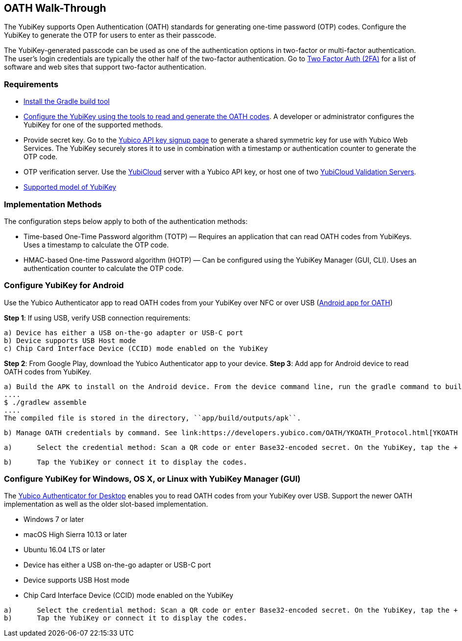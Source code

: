 == OATH Walk-Through


The YubiKey supports Open Authentication (OATH) standards for generating one-time password (OTP) codes. Configure the YubiKey to generate the OTP for users to enter as their passcode.

The YubiKey-generated passcode can be used as one of the authentication options in two-factor or multi-factor authentication. The user’s login credentials are typically the other half of the two-factor authentication. Go to link:https://twofactorauth.org/[Two Factor Auth (2FA)] for a list of software and web sites that support two-factor authentication.


=== Requirements

* link:https://gradle.org/install/[Install the Gradle build tool]
* link:..//YubiKey_OATH_software.html[Configure the YubiKey using the tools to read and generate the OATH codes]. A developer or administrator configures the YubiKey for one of the supported methods.
* Provide secret key. Go to the link:https://upgrade.yubico.com/getapikey/[Yubico API key signup page] to generate a shared symmetric key for use with Yubico Web Services. The YubiKey securely stores it to use in combination with a timestamp or authentication counter to generate the OTP code.
* OTP verification server. Use the link:https://www.yubico.com/products/services-software/yubicloud/[YubiCloud] server with a Yubico API key, or host one of two link:../../Software_Projects/Yubico_OTP/YubiCloud_Validation_Servers/[YubiCloud Validation Servers].
* link:https://www.yubico.com/products/compare-products-series/[Supported model of YubiKey]


=== Implementation Methods
The configuration steps below apply to both of the authentication methods:

* Time-based One-Time Password algorithm (TOTP) — Requires an application that can read OATH codes from YubiKeys. Uses a timestamp to calculate the OTP code.
* HMAC-based One-time Password algorithm (HOTP) — Can be configured using the YubiKey Manager (GUI, CLI). Uses an authentication counter to calculate the OTP code.


=== Configure YubiKey for Android
Use the Yubico Authenticator app to read OATH codes from your YubiKey over NFC or over USB (link:https://developers.yubico.com/yubioath-android/[Android app for OATH])

**Step 1**: If using USB, verify USB connection requirements:

            a) Device has either a USB on-the-go adapter or USB-C port
            b) Device supports USB Host mode
            c) Chip Card Interface Device (CCID) mode enabled on the YubiKey

**Step 2**:	From Google Play, download the Yubico Authenticator app to your device.
**Step 3**:	Add app for Android device to read OATH codes from YubiKey.

          a) Build the APK to install on the Android device. From the device command line, run the gradle command to build the Android Studio app.
          ....
          $ ./gradlew assemble
          ....
          The compiled file is stored in the directory, ``app/build/outputs/apk``.

          b) Manage OATH credentials by command. See link:https://developers.yubico.com/OATH/YKOATH_Protocol.html[YKOATH protocol specification]. The YKOATH protocol includes commands for: Select, Put, Delete, Set Code, Reset, List, Calculate, Validate, Calculate All, Send Remaining.

:Step 4: Add credentials to the YubiKey

         a)	Select the credential method: Scan a QR code or enter Base32-encoded secret. On the YubiKey, tap the + to select the option.

         b)	Tap the YubiKey or connect it to display the codes.


=== Configure YubiKey for Windows, OS X, or Linux with YubiKey Manager (GUI)
The link:https://developers.yubico.com/yubioath-desktop/[Yubico Authenticator for Desktop] enables you to read OATH codes from your YubiKey over USB. Support the newer OATH implementation as well as the older slot-based implementation.

:Step 1: Verify supported version:

         * Windows 7 or later
         * macOS High Sierra 10.13 or later
         * Ubuntu 16.04 LTS or later

:Step 2: For Linux, ensure the ``pcscd`` service is installed and running.

:Step 3:	If using USB, verify USB connection requirements:

          * Device has either a USB on-the-go adapter or USB-C port
          * Device supports USB Host mode
          * Chip Card Interface Device (CCID) mode enabled on the YubiKey

:Step 4:	Download the YubiOATH Desktop.

:Step 5:	Add credentials to the YubiKey:

          a)	Select the credential method: Scan a QR code or enter Base32-encoded secret. On the YubiKey, tap the + to select the option.
          b)	Tap the YubiKey or connect it to display the codes.

